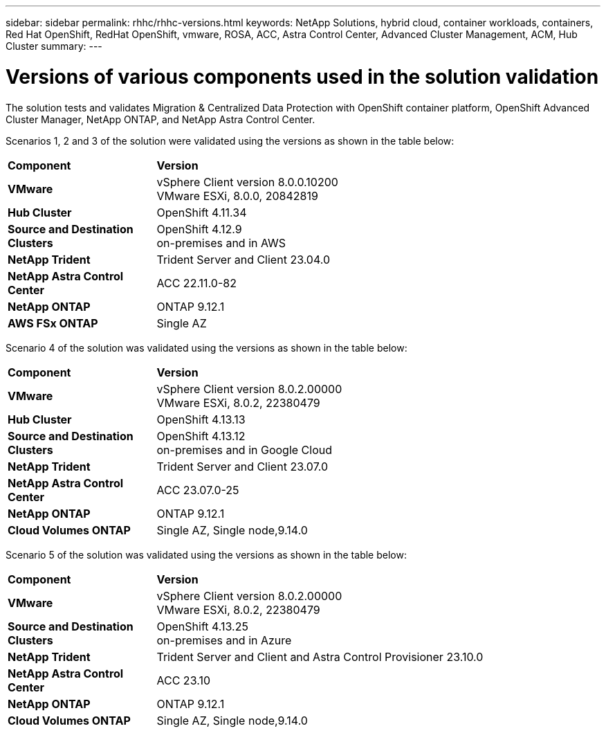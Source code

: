 ---
sidebar: sidebar
permalink: rhhc/rhhc-versions.html
keywords: NetApp Solutions, hybrid cloud, container workloads, containers, Red Hat OpenShift, RedHat OpenShift, vmware, ROSA, ACC, Astra Control Center, Advanced Cluster Management, ACM, Hub Cluster
summary:
---

= Versions of various components used in the solution validation
:hardbreaks:
:nofooter:
:icons: font
:linkattrs:
:imagesdir: ../media/

[.lead]
The solution tests and validates Migration & Centralized Data Protection with OpenShift container platform, OpenShift Advanced Cluster Manager, NetApp ONTAP, and NetApp Astra Control Center.

Scenarios 1, 2 and 3 of the solution were validated using the versions as shown in the table below:

[width=100%, cols="25%, 75%", frame=none, grid=rows]
|===
| *Component* ^| *Version* 
//
.^| *VMware*
^| vSphere Client version 8.0.0.10200
VMware ESXi, 8.0.0, 20842819
//
.^| *Hub Cluster*
^| OpenShift 4.11.34
//
.^| *Source and Destination Clusters*
^| OpenShift 4.12.9
on-premises and in AWS
//
.^| *NetApp Trident*
^| Trident Server and Client 23.04.0
//
.^| *NetApp Astra Control Center*
^| ACC 22.11.0-82
//
.^| *NetApp ONTAP*
^| ONTAP 9.12.1
//
.^| *AWS FSx ONTAP*
^| Single AZ
//
|===

Scenario 4 of the solution was validated using the versions as shown in the table below:

[width=100%, cols="25%, 75%", frame=none, grid=rows]
|===
| *Component* ^| *Version* 
//
.^| *VMware*
^| vSphere Client version 8.0.2.00000
VMware ESXi, 8.0.2, 22380479
//
.^| *Hub Cluster*
^| OpenShift 4.13.13
//
.^| *Source and Destination Clusters*
^| OpenShift 4.13.12
on-premises and in Google Cloud
//
.^| *NetApp Trident*
^| Trident Server and Client 23.07.0
//
.^| *NetApp Astra Control Center*
^| ACC 23.07.0-25
//
.^| *NetApp ONTAP*
^| ONTAP 9.12.1
//
.^| *Cloud Volumes ONTAP*
^| Single AZ, Single node,9.14.0
//
|===

Scenario 5 of the solution was validated using the versions as shown in the table below:

[width=100%, cols="25%, 75%", frame=none, grid=rows]
|===
| *Component* ^| *Version* 
//
.^| *VMware*
^| vSphere Client version 8.0.2.00000
VMware ESXi, 8.0.2, 22380479
//
.^| *Source and Destination Clusters*
^| OpenShift 4.13.25
on-premises and in Azure
//
.^| *NetApp Trident*
^| Trident Server and Client and Astra Control Provisioner 23.10.0
//
.^| *NetApp Astra Control Center*
^| ACC 23.10
//
.^| *NetApp ONTAP*
^| ONTAP 9.12.1
//
.^| *Cloud Volumes ONTAP*
^| Single AZ, Single node,9.14.0
//
|===

